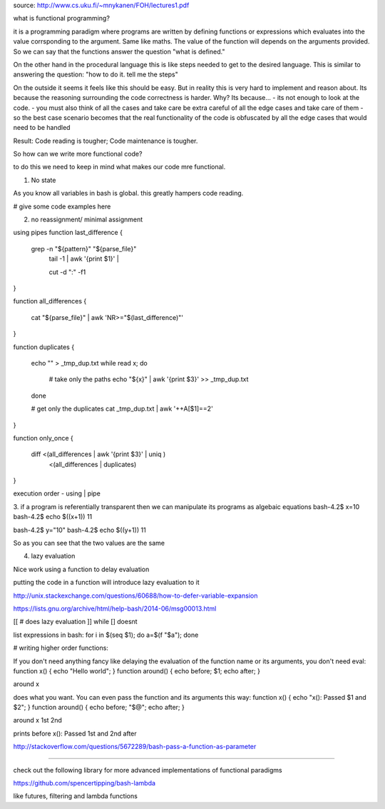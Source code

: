 source: http://www.cs.uku.fi/~mnykanen/FOH/lectures1.pdf

what is functional programming?

it is a programming paradigm where programs are written by defining functions or expressions which evaluates into the value corrsponding
to the argument. Same like maths. The value of the function will depends on the arguments provided.
So we can say that the functions answer the question "what is defined."

On the other hand in the procedural language this is like steps needed to get to the desired language. This is similar to answering
the question: "how to do it. tell me the steps"

On the outside it seems it feels like this should be easy. But in reality this is very hard to implement and reason about. 
Its because the reasoning surrounding the code correctness is harder. Why? Its because...
- its not enough to look at the code.
- you must also think of all the cases and take care be extra careful of all the edge cases and take care of them
- so the best case scenario becomes that the real functionality of the code is obfuscated by all the edge cases that would need to be handled

Result: Code reading is tougher; Code maintenance is tougher.


So how can we write more functional code? 

to do this we need to keep in mind what makes our code mre functional.

1. No state

As you know all variables in bash is global. this greatly hampers code reading.

# give some code examples here

2. no reassignment/ minimal assignment

using pipes
function last_difference
{
    grep -n "${pattern}" "${parse_file}" \
        | tail -1 | awk '{print $1}' |\
        cut -d ":" -f1
}


function all_differences
{
    cat "${parse_file}" | awk 'NR>="$(last_difference)"'
}


function duplicates
{
    echo "" > _tmp_dup.txt
    while read x; do
        # take only the paths
        echo "${x}" | awk '{print $3}' >> _tmp_dup.txt
    done

    # get only the duplicates
    cat _tmp_dup.txt | awk '++A[$1]==2'
}


function only_once
{
    diff  <(all_differences | awk '{print $3}' | uniq )\
         <(all_differences | duplicates)
}

execution order - using | pipe

3. if a program is referentially transparent then we can manipulate its programs as algebaic equations
bash-4.2$ x=10
bash-4.2$ echo $((x+1))
11

bash-4.2$ y="10"
bash-4.2$ echo $((y+1))
11

So as you can see that the two values are the same


4. lazy evaluation

Nice work using a function to delay evaluation

putting the code in a function will introduce lazy evaluation to it

http://unix.stackexchange.com/questions/60688/how-to-defer-variable-expansion

https://lists.gnu.org/archive/html/help-bash/2014-06/msg00013.html

[[ # does lazy evaluation ]] while [] doesnt

list expressions in bash: for i in $(seq $1); do a=$(f "$a"); done

# writing higher order functions:

If you don't need anything fancy like delaying the evaluation of the function name or its arguments, you don't need eval:
function x()      { echo "Hello world";          }
function around() { echo before; $1; echo after; }

around x


does what you want. You can even pass the function and its arguments this way:
function x()      { echo "x(): Passed $1 and $2";  }
function around() { echo before; "$@"; echo after; }

around x 1st 2nd


prints
before
x(): Passed 1st and 2nd
after

http://stackoverflow.com/questions/5672289/bash-pass-a-function-as-parameter

#####################################################

check out the following library for more advanced implementations of functional paradigms

https://github.com/spencertipping/bash-lambda

like futures, filtering and lambda functions
